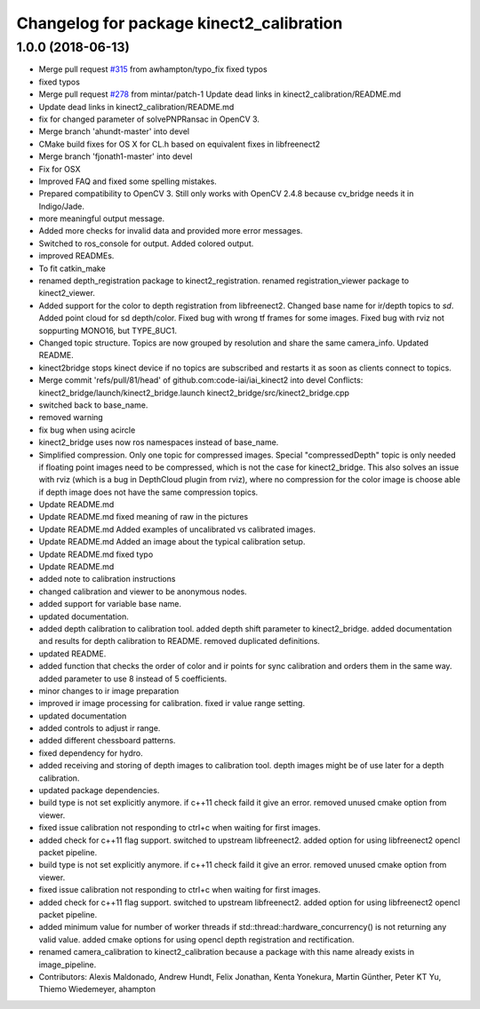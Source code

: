 ^^^^^^^^^^^^^^^^^^^^^^^^^^^^^^^^^^^^^^^^^
Changelog for package kinect2_calibration
^^^^^^^^^^^^^^^^^^^^^^^^^^^^^^^^^^^^^^^^^

1.0.0 (2018-06-13)
------------------
* Merge pull request `#315 <https://github.com/MisoRobotics/iai_kinect2/issues/315>`_ from awhampton/typo_fix
  fixed typos
* fixed typos
* Merge pull request `#278 <https://github.com/MisoRobotics/iai_kinect2/issues/278>`_ from mintar/patch-1
  Update dead links in kinect2_calibration/README.md
* Update dead links in kinect2_calibration/README.md
* fix for changed parameter of solvePNPRansac in OpenCV 3.
* Merge branch 'ahundt-master' into devel
* CMake build fixes for OS X for CL.h based on equivalent fixes in libfreenect2
* Merge branch 'fjonath1-master' into devel
* Fix for OSX
* Improved FAQ and fixed some spelling mistakes.
* Prepared compatibility to OpenCV 3.
  Still only works with OpenCV 2.4.8 because cv_bridge needs it in Indigo/Jade.
* more meaningful output message.
* Added more checks for invalid data and provided more error messages.
* Switched to ros_console for output.
  Added colored output.
* improved READMEs.
* To fit catkin_make
* renamed depth_registration package to kinect2_registration.
  renamed registration_viewer package to kinect2_viewer.
* Added support for the color to depth registration from libfreenect2.
  Changed base name for ir/depth topics to `sd`.
  Added point cloud for sd depth/color.
  Fixed bug with wrong tf frames for some images.
  Fixed bug with rviz not soppurting MONO16, but TYPE_8UC1.
* Changed topic structure. Topics are now grouped by resolution and share the same camera_info.
  Updated README.
* kinect2bridge stops kinect device if no topics are subscribed and restarts it as soon as clients connect to topics.
* Merge commit 'refs/pull/81/head' of github.com:code-iai/iai_kinect2 into devel
  Conflicts:
  kinect2_bridge/launch/kinect2_bridge.launch
  kinect2_bridge/src/kinect2_bridge.cpp
* switched back to base_name.
* removed warning
* fix bug when using acircle
* kinect2_bridge uses now ros namespaces instead of base_name.
* Simplified compression. Only one topic for compressed images. Special "compressedDepth" topic is only needed if floating point images need to be compressed, which is not the case for kinect2_bridge.
  This also solves an issue with rviz (which is a bug in DepthCloud plugin from rviz), where no compression for the color image is choose able if depth image does not have the same compression topics.
* Update README.md
* Update README.md
  fixed meaning of raw in the pictures
* Update README.md
  Added examples of uncalibrated vs calibrated images.
* Update README.md
  Added an image about the typical calibration setup.
* Update README.md
  fixed typo
* Update README.md
* added note to calibration instructions
* changed calibration and viewer to be anonymous nodes.
* added support for variable base name.
* updated documentation.
* added depth calibration to calibration tool.
  added depth shift parameter to kinect2_bridge.
  added documentation and results for depth calibration to README.
  removed duplicated definitions.
* updated README.
* added function that checks the order of color and ir points for sync calibration and orders them in the same way.
  added parameter to use 8 instead of 5 coefficients.
* minor changes to ir image preparation
* improved ir image processing for calibration.
  fixed ir value range setting.
* updated documentation
* added controls to adjust ir range.
* added different chessboard patterns.
* fixed dependency for hydro.
* added receiving and storing of depth images to calibration tool.
  depth images might be of use later for a depth calibration.
* updated package dependencies.
* build type is not set explicitly anymore.
  if c++11 check faild it give an error.
  removed unused cmake option from viewer.
* fixed issue calibration not responding to ctrl+c when waiting for first images.
* added check for c++11 flag support.
  switched to upstream libfreenect2.
  added option for using libfreenect2 opencl packet pipeline.
* build type is not set explicitly anymore.
  if c++11 check faild it give an error.
  removed unused cmake option from viewer.
* fixed issue calibration not responding to ctrl+c when waiting for first images.
* added check for c++11 flag support.
  switched to upstream libfreenect2.
  added option for using libfreenect2 opencl packet pipeline.
* added minimum value for number of worker threads if std::thread::hardware_concurrency() is not returning any valid value.
  added cmake options for using opencl depth registration and rectification.
* renamed camera_calibration to kinect2_calibration because a package with this name already exists in image_pipeline.
* Contributors: Alexis Maldonado, Andrew Hundt, Felix Jonathan, Kenta Yonekura, Martin Günther, Peter KT Yu, Thiemo Wiedemeyer, ahampton
